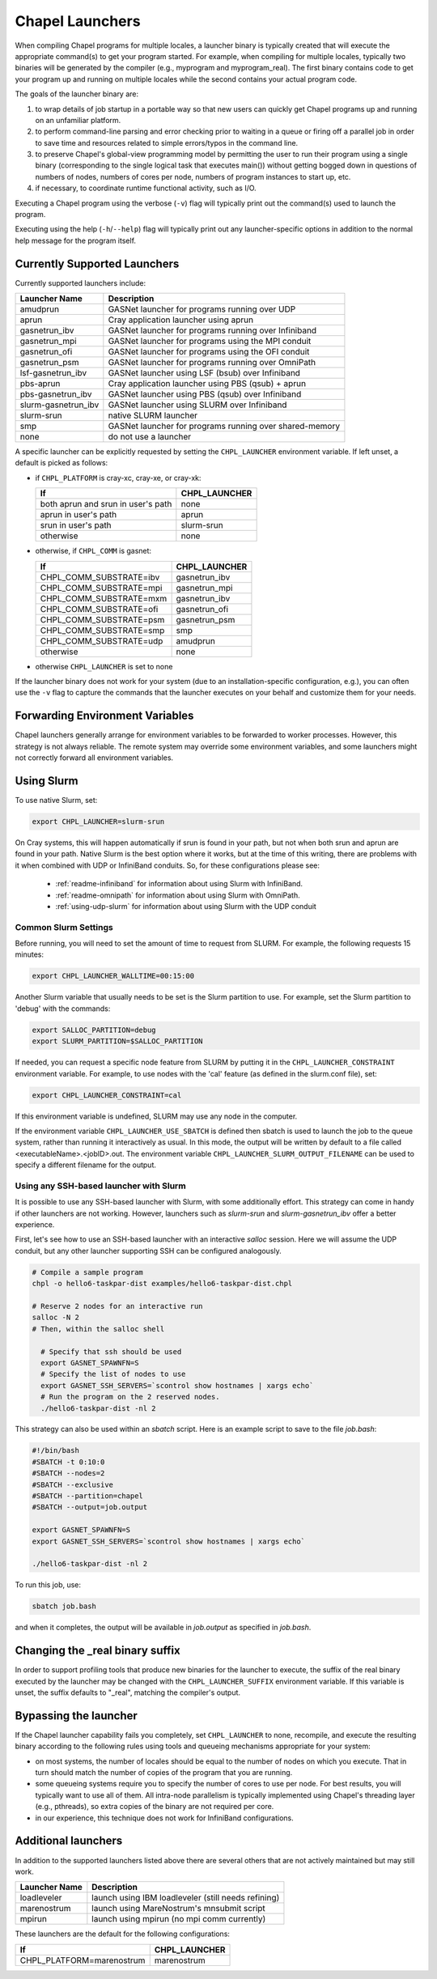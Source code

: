 .. _readme-launcher:

================
Chapel Launchers
================

When compiling Chapel programs for multiple locales, a launcher binary
is typically created that will execute the appropriate command(s) to
get your program started. For example, when compiling for multiple
locales, typically two binaries will be generated by the compiler
(e.g., myprogram and myprogram_real). The first binary contains code to get
your program up and running on multiple locales while the second
contains your actual program code.

The goals of the launcher binary are: 

#. to wrap details of job startup in a portable way so that new users
   can quickly get Chapel programs up and running on an unfamiliar
   platform.

#. to perform command-line parsing and error checking prior to
   waiting in a queue or firing off a parallel job in order to save
   time and resources related to simple errors/typos in the command
   line.

#. to preserve Chapel's global-view programming model by permitting
   the user to run their program using a single binary (corresponding
   to the single logical task that executes main()) without getting
   bogged down in questions of numbers of nodes, numbers of cores per
   node, numbers of program instances to start up, etc.

#. if necessary, to coordinate runtime functional activity, such as
   I/O.

Executing a Chapel program using the verbose (``-v``) flag will typically
print out the command(s) used to launch the program.

Executing using the help (``-h``/``--help``) flag will typically print out
any launcher-specific options in addition to the normal help message for
the program itself.

Currently Supported Launchers
+++++++++++++++++++++++++++++

Currently supported launchers include:

===================  ====================================================
Launcher Name        Description
===================  ====================================================
amudprun             GASNet launcher for programs running over UDP        
aprun                Cray application launcher using aprun                
gasnetrun_ibv        GASNet launcher for programs running over Infiniband 
gasnetrun_mpi        GASNet launcher for programs using the MPI conduit   
gasnetrun_ofi        GASNet launcher for programs using the OFI conduit
gasnetrun_psm        GASNet launcher for programs running over OmniPath
lsf-gasnetrun_ibv    GASNet launcher using LSF (bsub) over Infiniband     
pbs-aprun            Cray application launcher using PBS (qsub) + aprun   
pbs-gasnetrun_ibv    GASNet launcher using PBS (qsub) over Infiniband     
slurm-gasnetrun_ibv  GASNet launcher using SLURM over Infiniband          
slurm-srun           native SLURM launcher                                
smp                  GASNet launcher for programs running over shared-memory
none                 do not use a launcher                                
===================  ====================================================

A specific launcher can be explicitly requested by setting the
``CHPL_LAUNCHER`` environment variable. If left unset, a default is picked as
follows:


* if ``CHPL_PLATFORM`` is cray-xc, cray-xe, or cray-xk:

  ==================================  ===================================
  If                                  CHPL_LAUNCHER
  ==================================  ===================================
  both aprun and srun in user's path  none
  aprun in user's path                aprun
  srun in user's path                 slurm-srun
  otherwise                           none
  ==================================  ===================================

* otherwise, if ``CHPL_COMM`` is gasnet:

  =======================  ==============================================
  If                       CHPL_LAUNCHER
  =======================  ==============================================
  CHPL_COMM_SUBSTRATE=ibv  gasnetrun_ibv
  CHPL_COMM_SUBSTRATE=mpi  gasnetrun_mpi
  CHPL_COMM_SUBSTRATE=mxm  gasnetrun_ibv
  CHPL_COMM_SUBSTRATE=ofi  gasnetrun_ofi
  CHPL_COMM_SUBSTRATE=psm  gasnetrun_psm
  CHPL_COMM_SUBSTRATE=smp  smp
  CHPL_COMM_SUBSTRATE=udp  amudprun
  otherwise                none
  =======================  ==============================================

* otherwise ``CHPL_LAUNCHER`` is set to none

If the launcher binary does not work for your system (due to an
installation-specific configuration, e.g.), you can often use the ``-v``
flag to capture the commands that the launcher executes on your behalf
and customize them for your needs.

Forwarding Environment Variables
++++++++++++++++++++++++++++++++

Chapel launchers generally arrange for environment variables to be
forwarded to worker processes. However, this strategy is not always
reliable. The remote system may override some environment variables, and
some launchers might not correctly forward all environment variables.

.. _using-slurm:

Using Slurm
+++++++++++

To use native Slurm, set:

.. code-block:: sh

  export CHPL_LAUNCHER=slurm-srun

On Cray systems, this will happen automatically if srun is found in your path,
but not when both srun and aprun are found in your path. Native Slurm is the
best option where it works, but at the time of this writing, there are problems with it when combined with UDP or InfiniBand conduits. So, for these configurations please see:

  * :ref:`readme-infiniband` for information about using Slurm with
    InfiniBand.
  * :ref:`readme-omnipath` for information about using Slurm with
    OmniPath.
  * :ref:`using-udp-slurm` for information about using Slurm with the UDP
    conduit

Common Slurm Settings
*********************

Before running, you will need to set the amount of time to request
from SLURM. For example, the following requests 15 minutes:

.. code-block:: bash

  export CHPL_LAUNCHER_WALLTIME=00:15:00

Another Slurm variable that usually needs to be set is the Slurm partition to
use. For example, set the Slurm partition to 'debug' with the commands:

.. code-block:: bash

  export SALLOC_PARTITION=debug
  export SLURM_PARTITION=$SALLOC_PARTITION

If needed, you can request a specific node feature from SLURM by putting
it in the ``CHPL_LAUNCHER_CONSTRAINT`` environment variable. For example,
to use nodes with the 'cal' feature (as defined in the slurm.conf
file), set:

.. code-block:: bash

  export CHPL_LAUNCHER_CONSTRAINT=cal

If this environment variable is undefined, SLURM may use any node in
the computer.

If the environment variable ``CHPL_LAUNCHER_USE_SBATCH`` is defined then
sbatch is used to launch the job to the queue system, rather than
running it interactively as usual. In this mode, the output will be
written by default to a file called <executableName>.<jobID>.out. The
environment variable ``CHPL_LAUNCHER_SLURM_OUTPUT_FILENAME`` can be used
to specify a different filename for the output.


.. _ssh-launchers-with-slurm:

Using any SSH-based launcher with Slurm
***************************************

It is possible to use any SSH-based launcher with Slurm, with some additionally
effort. This strategy can come in handy if other launchers are not working.
However, launchers such as `slurm-srun` and `slurm-gasnetrun_ibv` offer a
better experience.

First, let's see how to use an SSH-based launcher with an interactive `salloc`
session. Here we will assume the UDP conduit, but any other launcher supporting
SSH can be configured analogously.

.. code-block:: bash

   # Compile a sample program
   chpl -o hello6-taskpar-dist examples/hello6-taskpar-dist.chpl

   # Reserve 2 nodes for an interactive run
   salloc -N 2
   # Then, within the salloc shell

     # Specify that ssh should be used
     export GASNET_SPAWNFN=S
     # Specify the list of nodes to use
     export GASNET_SSH_SERVERS=`scontrol show hostnames | xargs echo`
     # Run the program on the 2 reserved nodes.
     ./hello6-taskpar-dist -nl 2

This strategy can also be used within an *sbatch* script. Here is an
example script to save to the file `job.bash`:

.. code-block:: bash

  #!/bin/bash
  #SBATCH -t 0:10:0
  #SBATCH --nodes=2
  #SBATCH --exclusive
  #SBATCH --partition=chapel
  #SBATCH --output=job.output

  export GASNET_SPAWNFN=S
  export GASNET_SSH_SERVERS=`scontrol show hostnames | xargs echo`

  ./hello6-taskpar-dist -nl 2

To run this job, use:

.. code-block:: bash

  sbatch job.bash

and when it completes, the output will be available in `job.output` as
specified in `job.bash`.

Changing the _real binary suffix
++++++++++++++++++++++++++++++++

In order to support profiling tools that produce new binaries for the
launcher to execute, the suffix of the real binary executed by the
launcher may be changed with the ``CHPL_LAUNCHER_SUFFIX`` environment
variable. If this variable is unset, the suffix defaults to "_real",
matching the compiler's output.


Bypassing the launcher
++++++++++++++++++++++

If the Chapel launcher capability fails you completely, set
``CHPL_LAUNCHER`` to none, recompile, and execute the resulting binary
according to the following rules using tools and queueing mechanisms
appropriate for your system:

* on most systems, the number of locales should be equal to the number
  of nodes on which you execute. That in turn should match the number
  of copies of the program that you are running.

* some queueing systems require you to specify the number of cores to
  use per node. For best results, you will typically want to use all
  of them. All intra-node parallelism is typically implemented using
  Chapel's threading layer (e.g., pthreads), so extra copies of the
  binary are not required per core.

* in our experience, this technique does not work for InfiniBand
  configurations.

Additional launchers
++++++++++++++++++++

In addition to the supported launchers listed above there are several others
that are not actively maintained but may still work.

=============  ==========================================================
Launcher Name  Description
=============  ==========================================================
loadleveler    launch using IBM loadleveler (still needs refining)
marenostrum    launch using MareNostrum's mnsubmit script
mpirun         launch using mpirun (no mpi comm currently) 
=============  ==========================================================

These launchers are the default for the following configurations: 

============================  ===========================================
If                            CHPL_LAUNCHER
============================  ===========================================
CHPL_PLATFORM=marenostrum     marenostrum
============================  ===========================================

